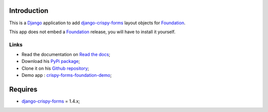 .. _docutils: http://docutils.sourceforge.net/
.. _Django: https://www.djangoproject.com/
.. _django-crispy-forms: https://github.com/maraujop/django-crispy-forms
.. _Foundation: http://github.com/zurb/foundation
.. _Foundation Grid: http://foundation.zurb.com/docs/grid.php
.. _crispy-forms-foundation-demo: https://github.com/sveetch/crispy-forms-foundation-demo
.. _Abide: http://foundation.zurb.com/docs/components/abide.html

Introduction
============

This is a `Django`_ application to add `django-crispy-forms`_ layout objects for `Foundation`_.

This app does not embed a `Foundation`_ release, you will have to install it yourself.

Links
*****

* Read the documentation on `Read the docs <http://crispy-forms-foundation.readthedocs.org/>`_;
* Download his `PyPi package <http://pypi.python.org/pypi/crispy-forms-foundation>`_;
* Clone it on his `Github repository <https://github.com/sveetch/crispy-forms-foundation>`_;
* Demo app : `crispy-forms-foundation-demo`_;

Requires
========

* `django-crispy-forms`_ = 1.4.x;

